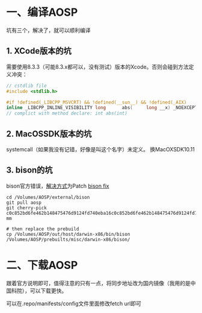 #+BEGIN_COMMENT
.. title: 在mac上编译aosp
.. slug: build_aosp_on_mac
.. date: 2018-01-31 16:34:15 UTC+08:00
.. tags: 
.. category: 
.. link: 
.. description: 
.. type: text
#+END_COMMENT

* 一、编译AOSP
坑有三个，解决了，就可以顺利编译

** 1. XCode版本的坑
  需要使用8.3.3（可能8.3.x都可以，没有测试）版本的Xcode。否则会碰到方法定义冲突：
#+BEGIN_SRC c
// cstdlib file
#include <stdlib.h>

#if !defined(_LIBCPP_MSVCRT) && !defined(__sun__) && !defined(_AIX)
inline _LIBCPP_INLINE_VISIBILITY long      abs(     long __x) _NOEXCEPT {return  labs(__x);}
// complict with method declare: int abs(int)
#+END_SRC

** 2. MacOSSDK版本的坑 
systemcall（如果我没有记错，好像是叫这个名字）未定义。
  换MacOXSDK10.11
  
** 3. bison的坑
  bison官方错误，[[https://groups.google.com/forum/#!topic/android-building/D1-c5lZ9Oco][解决方式]]为Patch [[https://android-review.googlesource.com/c/platform/external/bison/+/517740][bison fix]]
#+BEGIN_SRC shell
cd /Volumes/AOSP/external/bison
git pull aosp
git cherry-pick c0c852bd6fe462b148475476d9124fd740eba16c0c852bd6fe462b148475476d9124fd740eba1600
mm

# then replace the prebuild
cp /Volumes/AOSP/out/host/darwin-x86/bin/bison /Volumes/AOSP/prebuilts/misc/darwin-x86/bison/
#+END_SRC


* 二、下载AOSP
跟着官方说明即可，值得注意的只有一点，将同步地址改为国内镜像（我用的是中国科院），可以下载更快。

可以在.repo/manifests/config文件里面修改fetch url即可

